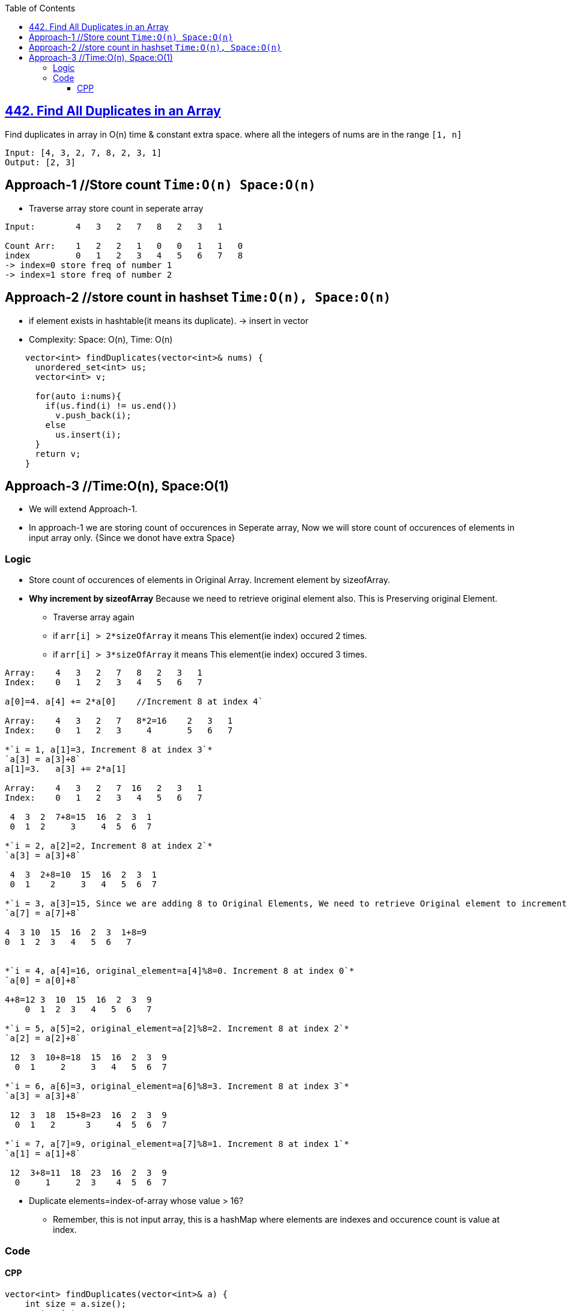 :toc:
:toclevels: 5

== link:https://leetcode.com/problems/find-all-duplicates-in-an-array/[442. Find All Duplicates in an Array]
Find duplicates in array in O(n) time & constant extra space. where all the integers of nums are in the range `[1, n]`
```c
Input: [4, 3, 2, 7, 8, 2, 3, 1]
Output: [2, 3]
```

== Approach-1    //Store count   `Time:O(n) Space:O(n)`
* Traverse array store count in seperate array
```c
Input:        4   3   2   7   8   2   3   1

Count Arr:    1   2   2   1   0   0   1   1   0  
index         0   1   2   3   4   5   6   7   8
-> index=0 store freq of number 1
-> index=1 store freq of number 2
```

== Approach-2    //store count in hashset     `Time:O(n), Space:O(n)`
* if element exists in hashtable(it means its duplicate). -> insert in vector
* Complexity: Space: O(n), Time: O(n)
```c
    vector<int> findDuplicates(vector<int>& nums) {
      unordered_set<int> us;
      vector<int> v;

      for(auto i:nums){
        if(us.find(i) != us.end())
          v.push_back(i);
        else
          us.insert(i);
      }
      return v;
    }
```

== Approach-3    //Time:O(n), Space:O(1)
* We will extend Approach-1. 
* In approach-1 we are storing count of occurences in Seperate array, Now we will store count of occurences of elements in input array only. {Since we donot have extra Space}

=== Logic
* Store count of occurences of elements in Original Array. Increment element by sizeofArray.
* *Why increment by sizeofArray* Because we need to retrieve original element also. This is Preserving original Element.
- Traverse array again
  - if `arr[i] > 2*sizeOfArray` it means This element(ie index) occured 2 times.
  - if `arr[i] > 3*sizeOfArray` it means This element(ie index) occured 3 times.
```c
Array:    4   3   2   7   8   2   3   1
Index:    0   1   2   3   4   5   6   7

a[0]=4. a[4] += 2*a[0]    //Increment 8 at index 4`

Array:    4   3   2   7   8*2=16    2   3   1
Index:    0   1   2   3     4       5   6   7

*`i = 1, a[1]=3, Increment 8 at index 3`*
`a[3] = a[3]+8`
a[1]=3.   a[3] += 2*a[1]

Array:    4   3   2   7  16   2   3   1
Index:    0   1   2   3   4   5   6   7

 4  3  2  7+8=15  16  2  3  1
 0  1  2     3     4  5  6  7

*`i = 2, a[2]=2, Increment 8 at index 2`*
`a[3] = a[3]+8`

 4  3  2+8=10  15  16  2  3  1 
 0  1    2     3   4   5  6  7 

*`i = 3, a[3]=15, Since we are adding 8 to Original Elements, We need to retrieve Original element to increment its occurance count. original_element=a[i]%8. We might have added 8 and this might be incremented value, which is the present case. original_element=a[4]%8=7. Increment 8 at index 7`*
`a[7] = a[7]+8`

4  3 10  15  16  2  3  1+8=9
0  1  2  3   4   5  6   7


*`i = 4, a[4]=16, original_element=a[4]%8=0. Increment 8 at index 0`*
`a[0] = a[0]+8`

4+8=12 3  10  15  16  2  3  9 
    0  1  2  3   4   5  6   7

*`i = 5, a[5]=2, original_element=a[2]%8=2. Increment 8 at index 2`*
`a[2] = a[2]+8`

 12  3  10+8=18  15  16  2  3  9 
  0  1     2     3   4   5  6  7

*`i = 6, a[6]=3, original_element=a[6]%8=3. Increment 8 at index 3`*
`a[3] = a[3]+8`

 12  3  18  15+8=23  16  2  3  9
  0  1   2      3     4  5  6  7 

*`i = 7, a[7]=9, original_element=a[7]%8=1. Increment 8 at index 1`*
`a[1] = a[1]+8`

 12  3+8=11  18  23  16  2  3  9
  0     1     2  3    4  5  6  7 
```
* Duplicate elements=index-of-array whose value > 16?
** Remember, this is not input array, this is a hashMap where elements are indexes and occurence count is value at index.

=== Code
==== CPP
```cpp
vector<int> findDuplicates(vector<int>& a) {
    int size = a.size();
    vector<int> v;
    for (int i = 0; i < size; i++)
    {
      original_element = a[i]%size;
      a[original_element %s] = a[original_element % s] + s;
    }
    for (int i = 0; i < s; i++){
        if (a[i] > s*2)
        {
            if(!i)                                    //Index 0 will store count of max element not 0
              v.push_back(size);
            else
              v.push_back(i);
        }
    }
    return v;
}

int main(){
  vector<int> a = {4,3,2,7,8,2,3,1};
  vector<int> b = findDuplicates(a);
  for(auto i:b)
    cout<<i<<" ";
}  
```
